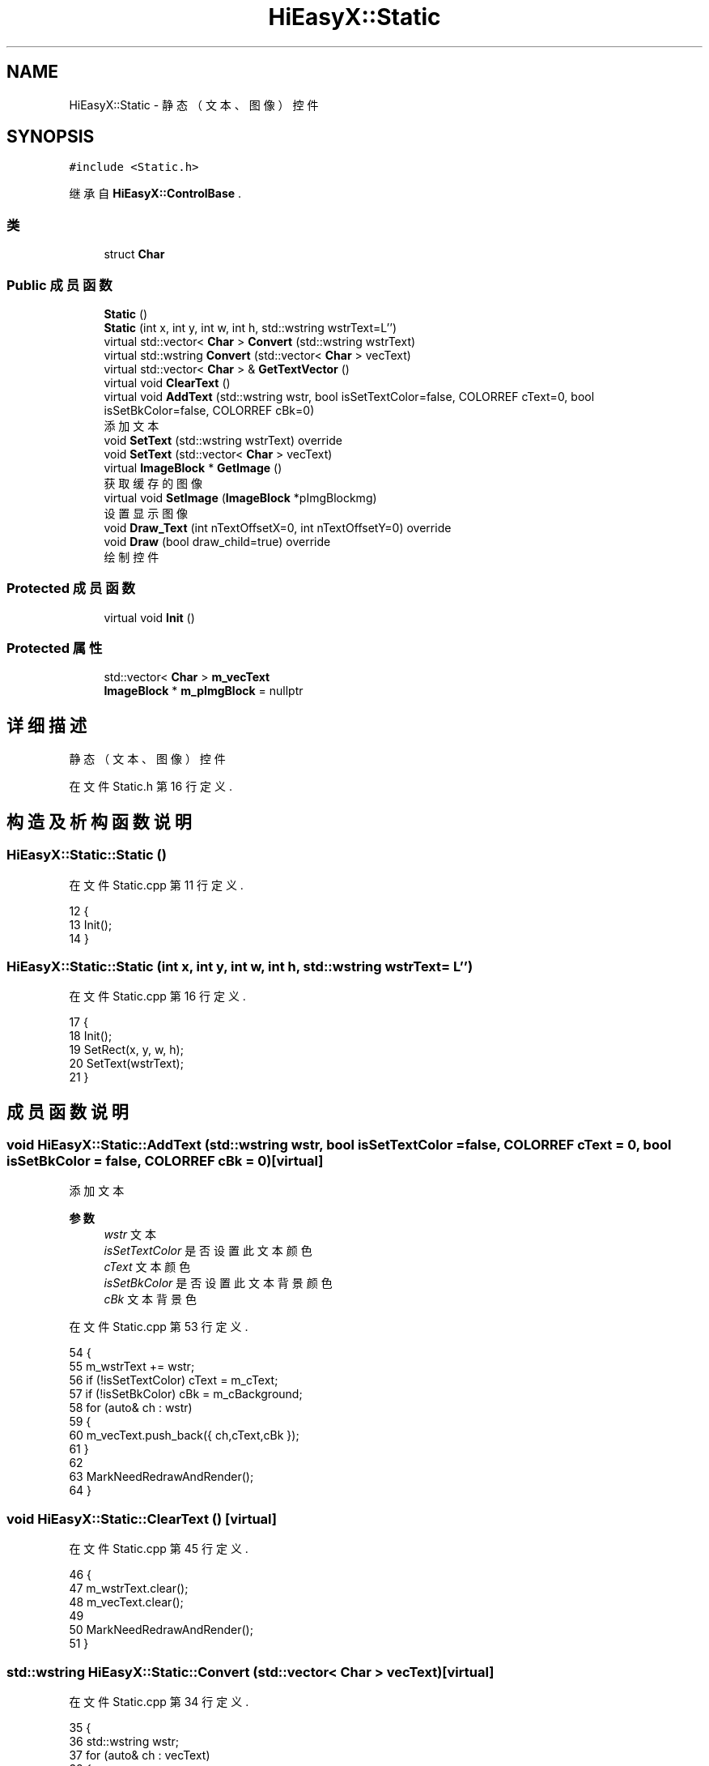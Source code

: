 .TH "HiEasyX::Static" 3 "2023年 一月 13日 星期五" "Version Ver 0.3.0" "HiEasyX" \" -*- nroff -*-
.ad l
.nh
.SH NAME
HiEasyX::Static \- 静态（文本、图像）控件  

.SH SYNOPSIS
.br
.PP
.PP
\fC#include <Static\&.h>\fP
.PP
继承自 \fBHiEasyX::ControlBase\fP \&.
.SS "类"

.in +1c
.ti -1c
.RI "struct \fBChar\fP"
.br
.in -1c
.SS "Public 成员函数"

.in +1c
.ti -1c
.RI "\fBStatic\fP ()"
.br
.ti -1c
.RI "\fBStatic\fP (int x, int y, int w, int h, std::wstring wstrText=L'')"
.br
.ti -1c
.RI "virtual std::vector< \fBChar\fP > \fBConvert\fP (std::wstring wstrText)"
.br
.ti -1c
.RI "virtual std::wstring \fBConvert\fP (std::vector< \fBChar\fP > vecText)"
.br
.ti -1c
.RI "virtual std::vector< \fBChar\fP > & \fBGetTextVector\fP ()"
.br
.ti -1c
.RI "virtual void \fBClearText\fP ()"
.br
.ti -1c
.RI "virtual void \fBAddText\fP (std::wstring wstr, bool isSetTextColor=false, COLORREF cText=0, bool isSetBkColor=false, COLORREF cBk=0)"
.br
.RI "添加文本 "
.ti -1c
.RI "void \fBSetText\fP (std::wstring wstrText) override"
.br
.ti -1c
.RI "void \fBSetText\fP (std::vector< \fBChar\fP > vecText)"
.br
.ti -1c
.RI "virtual \fBImageBlock\fP * \fBGetImage\fP ()"
.br
.RI "获取缓存的图像 "
.ti -1c
.RI "virtual void \fBSetImage\fP (\fBImageBlock\fP *pImgBlockmg)"
.br
.RI "设置显示图像 "
.ti -1c
.RI "void \fBDraw_Text\fP (int nTextOffsetX=0, int nTextOffsetY=0) override"
.br
.ti -1c
.RI "void \fBDraw\fP (bool draw_child=true) override"
.br
.RI "绘制控件 "
.in -1c
.SS "Protected 成员函数"

.in +1c
.ti -1c
.RI "virtual void \fBInit\fP ()"
.br
.in -1c
.SS "Protected 属性"

.in +1c
.ti -1c
.RI "std::vector< \fBChar\fP > \fBm_vecText\fP"
.br
.ti -1c
.RI "\fBImageBlock\fP * \fBm_pImgBlock\fP = nullptr"
.br
.in -1c
.SH "详细描述"
.PP 
静态（文本、图像）控件 
.PP
在文件 Static\&.h 第 16 行定义\&.
.SH "构造及析构函数说明"
.PP 
.SS "HiEasyX::Static::Static ()"

.PP
在文件 Static\&.cpp 第 11 行定义\&.
.PP
.nf
12     {
13         Init();
14     }
.fi
.SS "HiEasyX::Static::Static (int x, int y, int w, int h, std::wstring wstrText = \fCL''\fP)"

.PP
在文件 Static\&.cpp 第 16 行定义\&.
.PP
.nf
17     {
18         Init();
19         SetRect(x, y, w, h);
20         SetText(wstrText);
21     }
.fi
.SH "成员函数说明"
.PP 
.SS "void HiEasyX::Static::AddText (std::wstring wstr, bool isSetTextColor = \fCfalse\fP, COLORREF cText = \fC0\fP, bool isSetBkColor = \fCfalse\fP, COLORREF cBk = \fC0\fP)\fC [virtual]\fP"

.PP
添加文本 
.PP
\fB参数\fP
.RS 4
\fIwstr\fP 文本 
.br
\fIisSetTextColor\fP 是否设置此文本颜色 
.br
\fIcText\fP 文本颜色 
.br
\fIisSetBkColor\fP 是否设置此文本背景颜色 
.br
\fIcBk\fP 文本背景色 
.RE
.PP

.PP
在文件 Static\&.cpp 第 53 行定义\&.
.PP
.nf
54     {
55         m_wstrText += wstr;
56         if (!isSetTextColor)    cText = m_cText;
57         if (!isSetBkColor)      cBk = m_cBackground;
58         for (auto& ch : wstr)
59         {
60             m_vecText\&.push_back({ ch,cText,cBk });
61         }
62 
63         MarkNeedRedrawAndRender();
64     }
.fi
.SS "void HiEasyX::Static::ClearText ()\fC [virtual]\fP"

.PP
在文件 Static\&.cpp 第 45 行定义\&.
.PP
.nf
46     {
47         m_wstrText\&.clear();
48         m_vecText\&.clear();
49 
50         MarkNeedRedrawAndRender();
51     }
.fi
.SS "std::wstring HiEasyX::Static::Convert (std::vector< \fBChar\fP > vecText)\fC [virtual]\fP"

.PP
在文件 Static\&.cpp 第 34 行定义\&.
.PP
.nf
35     {
36         std::wstring wstr;
37         for (auto& ch : vecText)
38         {
39             wstr\&.push_back(ch\&.ch);
40         }
41 
42         return wstr;
43     }
.fi
.SS "std::vector< \fBStatic::Char\fP > HiEasyX::Static::Convert (std::wstring wstrText)\fC [virtual]\fP"

.PP
在文件 Static\&.cpp 第 23 行定义\&.
.PP
.nf
24     {
25         std::vector<Static::Char> vec;
26         for (auto& ch : wstrText)
27         {
28             vec\&.push_back({ ch,m_cText,m_cBackground });
29         }
30 
31         return vec;
32     }
.fi
.SS "void HiEasyX::Static::Draw (bool draw_child = \fCtrue\fP)\fC [override]\fP, \fC [virtual]\fP"

.PP
绘制控件 
.PP
\fB参数\fP
.RS 4
\fIdraw_child\fP 是否绘制子控件 
.RE
.PP

.PP
重载 \fBHiEasyX::ControlBase\fP \&.
.PP
在文件 Static\&.cpp 第 101 行定义\&.
.PP
.nf
102     {
103         if (m_bRedraw)
104         {
105             ControlBase::Draw(false);
106 
107             if (m_pImgBlock)
108             {
109                 m_canvas\&.PutImageIn_Alpha(
110                     m_pImgBlock->x, m_pImgBlock->y,
111                     m_pImgBlock->GetCanvas(),
112                     { 0 },
113                     m_pImgBlock->alpha, m_pImgBlock->bUseSrcAlpha, m_pImgBlock->isAlphaCalculated
114                 );
115             }
116 
117             Draw_Text();
118         }
119 
120         if (draw_child)
121         {
122             DrawChild();
123         }
124     }
.fi
.SS "void HiEasyX::Static::Draw_Text (int nTextOffsetX = \fC0\fP, int nTextOffsetY = \fC0\fP)\fC [override]\fP, \fC [virtual]\fP"

.PP
重载 \fBHiEasyX::ControlBase\fP \&.
.PP
在文件 Static\&.cpp 第 82 行定义\&.
.PP
.nf
83     {
84         int w = m_canvas\&.TextWidth(m_wstrText\&.c_str());
85         int h = m_canvas\&.TextHeight(m_wstrText\&.c_str());
86 
87         m_canvas\&.MoveTo(
88             (GetWidth() - w) / 2 + nTextOffsetX,
89             (GetHeight() - h) / 2 + nTextOffsetY
90         );
91 
92         for (auto& ch : m_vecText)
93         {
94             m_canvas\&.SetBkColor(ch\&.cBk);
95             m_canvas\&.OutText(ch\&.ch, true, ch\&.cText);
96         }
97 
98         m_canvas\&.SetBkColor(m_cBackground);
99     }
.fi
.SS "virtual \fBImageBlock\fP* HiEasyX::Static::GetImage ()\fC [inline]\fP, \fC [virtual]\fP"

.PP
获取缓存的图像 
.PP
在文件 Static\&.h 第 71 行定义\&.
.PP
.nf
71 { return m_pImgBlock; }
.fi
.SS "virtual std::vector<\fBChar\fP>& HiEasyX::Static::GetTextVector ()\fC [inline]\fP, \fC [virtual]\fP"

.PP
在文件 Static\&.h 第 44 行定义\&.
.PP
.nf
44 { return m_vecText; }
.fi
.SS "void HiEasyX::Static::Init ()\fC [protected]\fP, \fC [virtual]\fP"

.PP
在文件 Static\&.cpp 第 5 行定义\&.
.PP
.nf
6     {
7         m_bEnableBorder = false;
8         m_bAutoRedrawWhenReceiveMsg = false;
9     }
.fi
.SS "void HiEasyX::Static::SetImage (\fBImageBlock\fP * pImgBlockmg)\fC [virtual]\fP"

.PP
设置显示图像 
.PP
\fB参数\fP
.RS 4
\fIpImgBlockmg\fP 要显示的图像块 
.RE
.PP

.PP
在文件 Static\&.cpp 第 126 行定义\&.
.PP
.nf
127     {
128         m_pImgBlock = pImgBlock;
129 
130         MarkNeedRedrawAndRender();
131     }
.fi
.SS "void HiEasyX::Static::SetText (std::vector< \fBChar\fP > vecText)"

.PP
在文件 Static\&.cpp 第 74 行定义\&.
.PP
.nf
75     {
76         m_wstrText = Convert(vecText);
77         m_vecText = vecText;
78 
79         MarkNeedRedrawAndRender();
80     }
.fi
.SS "void HiEasyX::Static::SetText (std::wstring wstrText)\fC [override]\fP, \fC [virtual]\fP"

.PP
重载 \fBHiEasyX::ControlBase\fP \&.
.PP
在文件 Static\&.cpp 第 66 行定义\&.
.PP
.nf
67     {
68         m_wstrText = wstrText;
69         m_vecText = Convert(wstrText);
70 
71         MarkNeedRedrawAndRender();
72     }
.fi
.SH "类成员变量说明"
.PP 
.SS "\fBImageBlock\fP* HiEasyX::Static::m_pImgBlock = nullptr\fC [protected]\fP"

.PP
在文件 Static\&.h 第 30 行定义\&.
.SS "std::vector<\fBChar\fP> HiEasyX::Static::m_vecText\fC [protected]\fP"

.PP
在文件 Static\&.h 第 29 行定义\&.

.SH "作者"
.PP 
由 Doyxgen 通过分析 HiEasyX 的 源代码自动生成\&.
